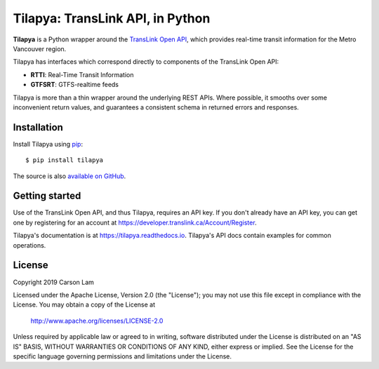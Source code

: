 Tilapya: TransLink API, in Python
=================================

.. image:: https://img.shields.io/pypi/v/tilapya.svg?maxAge=2592000
    :target: https://pypi.org/project/tilapya
.. image:: https://img.shields.io/pypi/l/tilapya.svg
    :target: https://pypi.python.org/pypi/tilapya
.. image:: https://img.shields.io/pypi/pyversions/tilapya.svg
    :target: https://pypi.python.org/pypi/tilapya
.. image:: https://github.com/carsonyl/tilapya/actions/workflows/tests.yml/badge.svg
    :target: https://github.com/carsonyl/tilapya/actions/workflows/tests.yml
.. image:: https://readthedocs.org/projects/tilapya/badge/?version=latest
    :target: https://tilapya.readthedocs.io/en/latest/?badge=latest

**Tilapya** is a Python wrapper around the `TransLink Open API <https://developer.translink.ca/>`_,
which provides real-time transit information for the Metro Vancouver region.

Tilapya has interfaces which correspond directly to components of the TransLink Open API:

* **RTTI**: Real-Time Transit Information
* **GTFSRT**: GTFS-realtime feeds

Tilapya is more than a thin wrapper around the underlying REST APIs.
Where possible, it smooths over some inconvenient return values,
and guarantees a consistent schema in returned errors and responses.


Installation
------------

Install Tilapya using `pip <https://pip.pypa.io>`_::

    $ pip install tilapya

The source is also `available on GitHub <https://github.com/carsonyl/tilapya>`_.



Getting started
---------------

Use of the TransLink Open API, and thus Tilapya, requires an API key.
If you don't already have an API key, you can get one by registering for an account at
https://developer.translink.ca/Account/Register.

Tilapya's documentation is at https://tilapya.readthedocs.io.
Tilapya's API docs contain examples for common operations.


License
-------

Copyright 2019 Carson Lam

Licensed under the Apache License, Version 2.0 (the "License");
you may not use this file except in compliance with the License.
You may obtain a copy of the License at

    http://www.apache.org/licenses/LICENSE-2.0

Unless required by applicable law or agreed to in writing, software
distributed under the License is distributed on an "AS IS" BASIS,
WITHOUT WARRANTIES OR CONDITIONS OF ANY KIND, either express or implied.
See the License for the specific language governing permissions and
limitations under the License.
